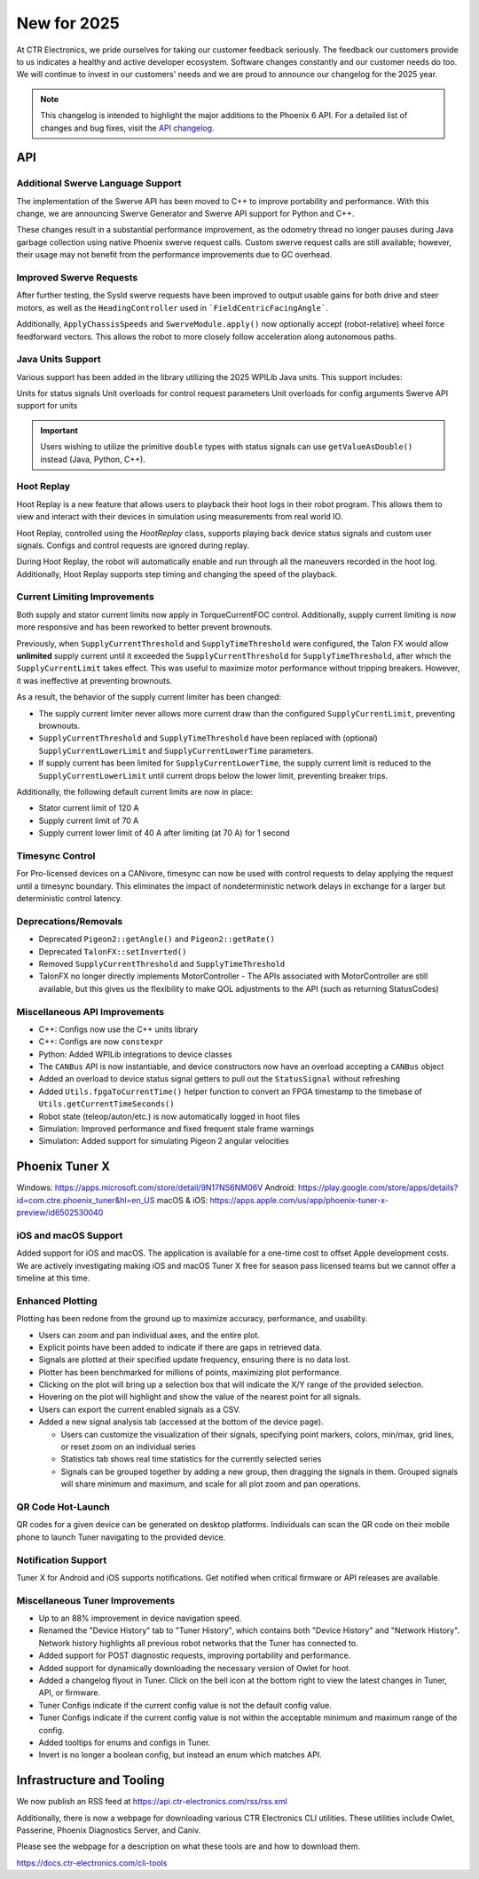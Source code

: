 New for 2025
============

At CTR Electronics, we pride ourselves for taking our customer feedback seriously. The feedback our customers provide to us indicates a healthy and active developer ecosystem. Software changes constantly and our customer needs do too. We will continue to invest in our customers' needs and we are proud to announce our changelog for the 2025 year.

.. note:: This changelog is intended to highlight the major additions to the Phoenix 6 API. For a detailed list of changes and bug fixes, visit the `API changelog <https://api.ctr-electronics.com/changelog>`__.

API
---

Additional Swerve Language Support
^^^^^^^^^^^^^^^^^^^^^^^^^^^^^^^^^^

.. image:: images/tuner-multi-language.png
   :alt: Multiple language support in Tuner
   :width: 550

The implementation of the Swerve API has been moved to C++ to improve portability and performance. With this change, we are announcing Swerve Generator and Swerve API support for Python and C++.

These changes result in a substantial performance improvement, as the odometry thread no longer pauses during Java garbage collection using native Phoenix swerve request calls. Custom swerve request calls are still available; however, their usage may not benefit from the performance improvements due to GC overhead.

.. note: The previous Java swerve implementation is still available with the prefix ``Legacy`` added to it.

Improved Swerve Requests
^^^^^^^^^^^^^^^^^^^^^^^^

After further testing, the SysId swerve requests have been improved to output usable gains for both drive and steer motors, as well as the ``HeadingController`` used in ```FieldCentricFacingAngle```.

Additionally, ``ApplyChassisSpeeds`` and ``SwerveModule.apply()`` now optionally accept (robot-relative) wheel force feedforward vectors. This allows the robot to more closely follow acceleration along autonomous paths.

Java Units Support
^^^^^^^^^^^^^^^^^^

Various support has been added in the library utilizing the 2025 WPILib Java units. This support includes:

Units for status signals
Unit overloads for control request parameters
Unit overloads for config arguments
Swerve API support for units

.. important:: Users wishing to utilize the primitive ``double`` types with status signals can use ``getValueAsDouble()`` instead (Java, Python, C++).

Hoot Replay
^^^^^^^^^^^

Hoot Replay is a new feature that allows users to playback their hoot logs in their robot program. This allows them to view and interact with their devices in simulation using measurements from real world IO.

.. important: Hoot Replay requires the hoot log to have a Pro-licensed device. Currently, only one hoot log may be replayed at a time.

Hoot Replay, controlled using the `HootReplay` class, supports playing back device status signals and custom user signals. Configs and control requests are ignored during replay.

During Hoot Replay, the robot will automatically enable and run through all the maneuvers recorded in the hoot log. Additionally, Hoot Replay supports step timing and changing the speed of the playback.

.. image:: images/swerve_replay.gif
   :width: 550

Current Limiting Improvements
^^^^^^^^^^^^^^^^^^^^^^^^^^^^^

Both supply and stator current limits now apply in TorqueCurrentFOC control. Additionally, supply current limiting is now more responsive and has been reworked to better prevent brownouts.

Previously, when ``SupplyCurrentThreshold`` and ``SupplyTimeThreshold`` were configured, the Talon FX would allow **unlimited** supply current until it exceeded the ``SupplyCurrentThreshold`` for ``SupplyTimeThreshold``, after which the ``SupplyCurrentLimit`` takes effect. This was useful to maximize motor performance without tripping breakers. However, it was ineffective at preventing brownouts.

As a result, the behavior of the supply current limiter has been changed:

- The supply current limiter never allows more current draw than the configured ``SupplyCurrentLimit``, preventing brownouts.
- ``SupplyCurrentThreshold`` and ``SupplyTimeThreshold`` have been replaced with (optional) ``SupplyCurrentLowerLimit`` and ``SupplyCurrentLowerTime`` parameters.
- If supply current has been limited for ``SupplyCurrentLowerTime``, the supply current limit is reduced to the ``SupplyCurrentLowerLimit`` until current drops below the lower limit, preventing breaker trips.

Additionally, the following default current limits are now in place:

- Stator current limit of 120 A
- Supply current limit of 70 A
- Supply current lower limit of 40 A after limiting (at 70 A) for 1 second

Timesync Control
^^^^^^^^^^^^^^^^

For Pro-licensed devices on a CANivore, timesync can now be used with control requests to delay applying the request until a timesync boundary. This eliminates the impact of nondeterministic network delays in exchange for a larger but deterministic control latency.

Deprecations/Removals
^^^^^^^^^^^^^^^^^^^^^

- Deprecated ``Pigeon2::getAngle()`` and ``Pigeon2::getRate()``
- Deprecated ``TalonFX::setInverted()``
- Removed ``SupplyCurrentThreshold`` and ``SupplyTimeThreshold``
- TalonFX no longer directly implements MotorController
  - The APIs associated with MotorController are still available, but this gives us the flexibility to make QOL adjustments to the API (such as returning StatusCodes)

Miscellaneous API Improvements
^^^^^^^^^^^^^^^^^^^^^^^^^^^^^^

- C++: Configs now use the C++ units library
- C++: Configs are now ``constexpr``
- Python: Added WPILib integrations to device classes
- The ``CANBus`` API is now instantiable, and device constructors now have an overload accepting a ``CANBus`` object
- Added an overload to device status signal getters to pull out the ``StatusSignal`` without refreshing
- Added ``Utils.fpgaToCurrentTime()`` helper function to convert an FPGA timestamp to the timebase of ``Utils.getCurrentTimeSeconds()``
- Robot state (teleop/auton/etc.) is now automatically logged in hoot files
- Simulation: Improved performance and fixed frequent stale frame warnings
- Simulation: Added support for simulating Pigeon 2 angular velocities

Phoenix Tuner X
---------------

Windows: https://apps.microsoft.com/store/detail/9N17NS6NM06V
Android: https://play.google.com/store/apps/details?id=com.ctre.phoenix_tuner&hl=en_US
macOS & iOS: https://apps.apple.com/us/app/phoenix-tuner-x-preview/id6502530040

iOS and macOS Support
^^^^^^^^^^^^^^^^^^^^^

.. image:: images/tuner-macos.png
   :alt: Tuner on macOS
   :width: 550

Added support for iOS and macOS. The application is available for a one-time cost to offset Apple development costs. We are actively investigating making iOS and macOS Tuner X free for season pass licensed teams but we cannot offer a timeline at this time.

Enhanced Plotting
^^^^^^^^^^^^^^^^^

.. image:: images/tuner-plotter.gif
   :width: 550

Plotting has been redone from the ground up to maximize accuracy, performance, and usability.

- Users can zoom and pan individual axes, and the entire plot.
- Explicit points have been added to indicate if there are gaps in retrieved data.
- Signals are plotted at their specified update frequency, ensuring there is no data lost.
- Plotter has been benchmarked for millions of points, maximizing plot performance.
- Clicking on the plot will bring up a selection box that will indicate the X/Y range of the provided selection.
- Hovering on the plot will highlight and show the value of the nearest point for all signals.
- Users can export the current enabled signals as a CSV.
- Added a new signal analysis tab (accessed at the bottom of the device page).

  - Users can customize the visualization of their signals, specifying point markers, colors, min/max, grid lines, or reset zoom on an individual series
  - Statistics tab shows real time statistics for the currently selected series
  - Signals can be grouped together by adding a new group, then dragging the signals in them. Grouped signals will share minimum and maximum, and scale for all plot zoom and pan operations.

QR Code Hot-Launch
^^^^^^^^^^^^^^^^^^

.. image:: images/tuner-qrcode-gen.png
   :width: 550
   :alt: Tuner QR code generation

QR codes for a given device can be generated on desktop platforms. Individuals can scan the QR code on their mobile phone to launch Tuner navigating to the provided device.

Notification Support
^^^^^^^^^^^^^^^^^^^^

Tuner X for Android and iOS supports notifications. Get notified when critical firmware or API releases are available.

Miscellaneous Tuner Improvements
^^^^^^^^^^^^^^^^^^^^^^^^^^^^^^^^

- Up to an 88% improvement in device navigation speed.
- Renamed the "Device History" tab to "Tuner History", which contains both "Device History" and "Network History". Network history highlights all previous robot networks that the Tuner has connected to.
- Added support for POST diagnostic requests, improving portability and performance.
- Added support for dynamically downloading the necessary version of Owlet for hoot.
- Added a changelog flyout in Tuner. Click on the bell icon at the bottom right to view the latest changes in Tuner, API, or firmware.
- Tuner Configs indicate if the current config value is not the default config value.
- Tuner Configs indicate if the current config value is not within the acceptable minimum and maximum range of the config.
- Added tooltips for enums and configs in Tuner.
- Invert is no longer a boolean config, but instead an enum which matches API.

Infrastructure and Tooling
--------------------------

We now publish an RSS feed at https://api.ctr-electronics.com/rss/rss.xml

Additionally, there is now a webpage for downloading various CTR Electronics CLI utilities. These utilities include Owlet, Passerine, Phoenix Diagnostics Server, and Caniv.

Please see the webpage for a description on what these tools are and how to download them.

https://docs.ctr-electronics.com/cli-tools

